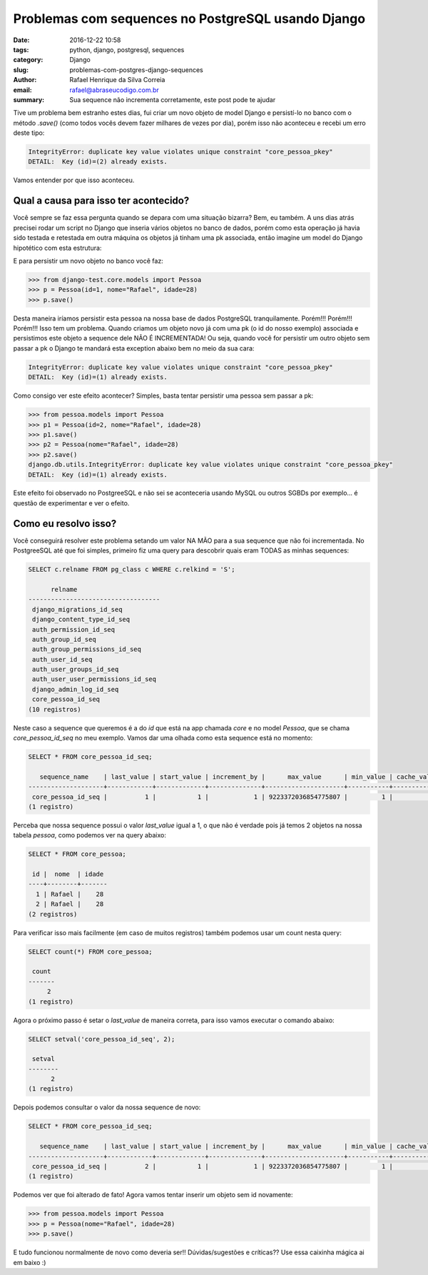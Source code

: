 Problemas com sequences no PostgreSQL usando Django
###################################################

:date: 2016-12-22 10:58
:tags: python, django, postgresql, sequences
:category: Django
:slug: problemas-com-postgres-django-sequences
:author: Rafael Henrique da Silva Correia
:email:  rafael@abraseucodigo.com.br
:summary: Sua sequence não incrementa corretamente, este post pode te ajudar

Tive um problema bem estranho estes dias, fui criar um novo objeto de model Django e persistí-lo no banco com o método `.save()` (como todos vocês devem fazer milhares de vezes por dia), porém isso não aconteceu e recebi um erro deste tipo:

.. code-block:: command

    IntegrityError: duplicate key value violates unique constraint "core_pessoa_pkey"
    DETAIL:  Key (id)=(2) already exists.

Vamos entender por que isso aconteceu.

Qual a causa para isso ter acontecido?
--------------------------------------

Você sempre se faz essa pergunta quando se depara com uma situação bizarra? Bem, eu também. A uns dias atrás precisei rodar um script no Django que inseria vários objetos no banco de dados, porém como esta operação já havia sido testada e retestada em outra máquina os objetos já tinham uma pk associada, então imagine um model do Django hipotético com esta estrutura:

.. code-block:: python
    ... linhas omitidas ...

    class Pessoa(models.Model):
        nome = models.CharField(max_length=50)
        idade = models.IntegerField()

E para persistir um novo objeto no banco você faz:

.. code-block:: command

    >>> from django-test.core.models import Pessoa
    >>> p = Pessoa(id=1, nome="Rafael", idade=28)
    >>> p.save()

Desta maneira iríamos persistir esta pessoa na nossa base de dados PostgreSQL tranquilamente. Porém!!! Porém!!! Porém!!! Isso tem um problema. Quando criamos um objeto novo já com uma pk (o id do nosso exemplo) associada e persistimos este objeto a sequence dele NÃO É INCREMENTADA! Ou seja, quando você for persistir um outro objeto sem passar a pk o Django te mandará esta exception abaixo bem no meio da sua cara:

.. code-block:: command

    IntegrityError: duplicate key value violates unique constraint "core_pessoa_pkey"
    DETAIL:  Key (id)=(1) already exists.

Como consigo ver este efeito acontecer? Simples, basta tentar persistir uma pessoa sem passar a pk:

.. code-block:: command

    >>> from pessoa.models import Pessoa
    >>> p1 = Pessoa(id=2, nome="Rafael", idade=28)
    >>> p1.save()
    >>> p2 = Pessoa(nome="Rafael", idade=28)
    >>> p2.save()
    django.db.utils.IntegrityError: duplicate key value violates unique constraint "core_pessoa_pkey"
    DETAIL:  Key (id)=(1) already exists.

Este efeito foi observado no PostgreeSQL e não sei se aconteceria usando MySQL ou outros SGBDs por exemplo... é questão de experimentar e ver o efeito.

Como eu resolvo isso?
---------------------

Você conseguirá resolver este problema setando um valor NA MÃO para a sua sequence que não foi incrementada. No PostgreeSQL até que foi simples, primeiro fiz uma query para descobrir quais eram TODAS as minhas sequences:

.. code-block:: command

    SELECT c.relname FROM pg_class c WHERE c.relkind = 'S';

          relname
    -----------------------------------
     django_migrations_id_seq
     django_content_type_id_seq
     auth_permission_id_seq
     auth_group_id_seq
     auth_group_permissions_id_seq
     auth_user_id_seq
     auth_user_groups_id_seq
     auth_user_user_permissions_id_seq
     django_admin_log_id_seq
     core_pessoa_id_seq
    (10 registros)

Neste caso a sequence que queremos é a do `id` que está na app chamada `core` e no model `Pessoa`, que se chama `core_pessoa_id_seq` no meu exemplo. Vamos dar uma olhada como esta sequence está no momento:

.. code-block:: command

    SELECT * FROM core_pessoa_id_seq;

       sequence_name    | last_value | start_value | increment_by |      max_value      | min_value | cache_value | log_cnt | is_cycled | is_called 
    --------------------+------------+-------------+--------------+---------------------+-----------+-------------+---------+-----------+-----------
     core_pessoa_id_seq |          1 |           1 |            1 | 9223372036854775807 |         1 |           1 |      32 | f         | t
    (1 registro)

Perceba que nossa sequence possui o valor `last_value` igual a 1, o que não é verdade pois já temos 2 objetos na nossa tabela `pessoa`, como podemos ver na query abaixo:

.. code-block:: command

    SELECT * FROM core_pessoa;

     id |  nome  | idade 
    ----+--------+-------
      1 | Rafael |    28
      2 | Rafael |    28
    (2 registros)

Para verificar isso mais facilmente (em caso de muitos registros) também podemos usar um count nesta query:

.. code-block:: command

    SELECT count(*) FROM core_pessoa;

     count
    -------
         2
    (1 registro)

Agora o próximo passo é setar o `last_value` de maneira correta, para isso vamos executar o comando abaixo:

.. code-block:: command

    SELECT setval('core_pessoa_id_seq', 2);

     setval
    --------
          2
    (1 registro)

Depois podemos consultar o valor da nossa sequence de novo:

.. code-block:: command

    SELECT * FROM core_pessoa_id_seq;

       sequence_name    | last_value | start_value | increment_by |      max_value      | min_value | cache_value | log_cnt | is_cycled | is_called 
    --------------------+------------+-------------+--------------+---------------------+-----------+-------------+---------+-----------+-----------
     core_pessoa_id_seq |          2 |           1 |            1 | 9223372036854775807 |         1 |           1 |       0 | f         | t
    (1 registro)

Podemos ver que foi alterado de fato! Agora vamos tentar inserir um objeto sem id novamente:

.. code-block:: command

    >>> from pessoa.models import Pessoa
    >>> p = Pessoa(nome="Rafael", idade=28)
    >>> p.save()

E tudo funcionou normalmente de novo como deveria ser!! Dúvidas/sugestões e críticas?? Use essa caixinha mágica ai em baixo :)